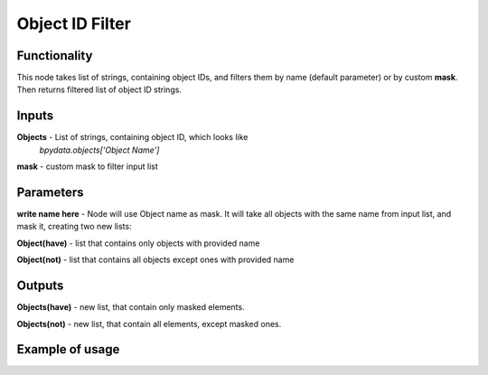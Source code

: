 Object ID Filter
=======================

Functionality
-------------
This node takes list of strings, containing object IDs, and filters them by name
(default parameter) or by custom **mask**. Then returns filtered list of object ID strings.

Inputs
------
**Objects** - List of strings, containing object ID, which looks like
 *bpydata.objects['Object Name']*

**mask** - custom mask to filter input list

Parameters
----------

**write name here** - Node will use Object name as mask. It will take all objects
with the same name from input list, and mask it, creating two new lists:

**Object(have)** - list that contains only objects with provided name

**Object(not)** - list that contains all objects except ones with provided name

Outputs
-------

**Objects(have)** - new list, that contain only masked elements.

**Objects(not)** - new list, that contain all elements, except masked ones.

Example of usage
----------------
